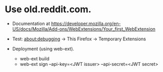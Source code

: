 
* Use old.reddit.com.

- Documentation at https://developer.mozilla.org/en-US/docs/Mozilla/Add-ons/WebExtensions/Your_first_WebExtension

- Test: about:debugging -> This Firefox -> Temporary Extensions

- Deployment (using web-ext).
  + web-ext build
  + web-ext sign --api-key=<JWT issuer> --api-secret=<JWT secret>
